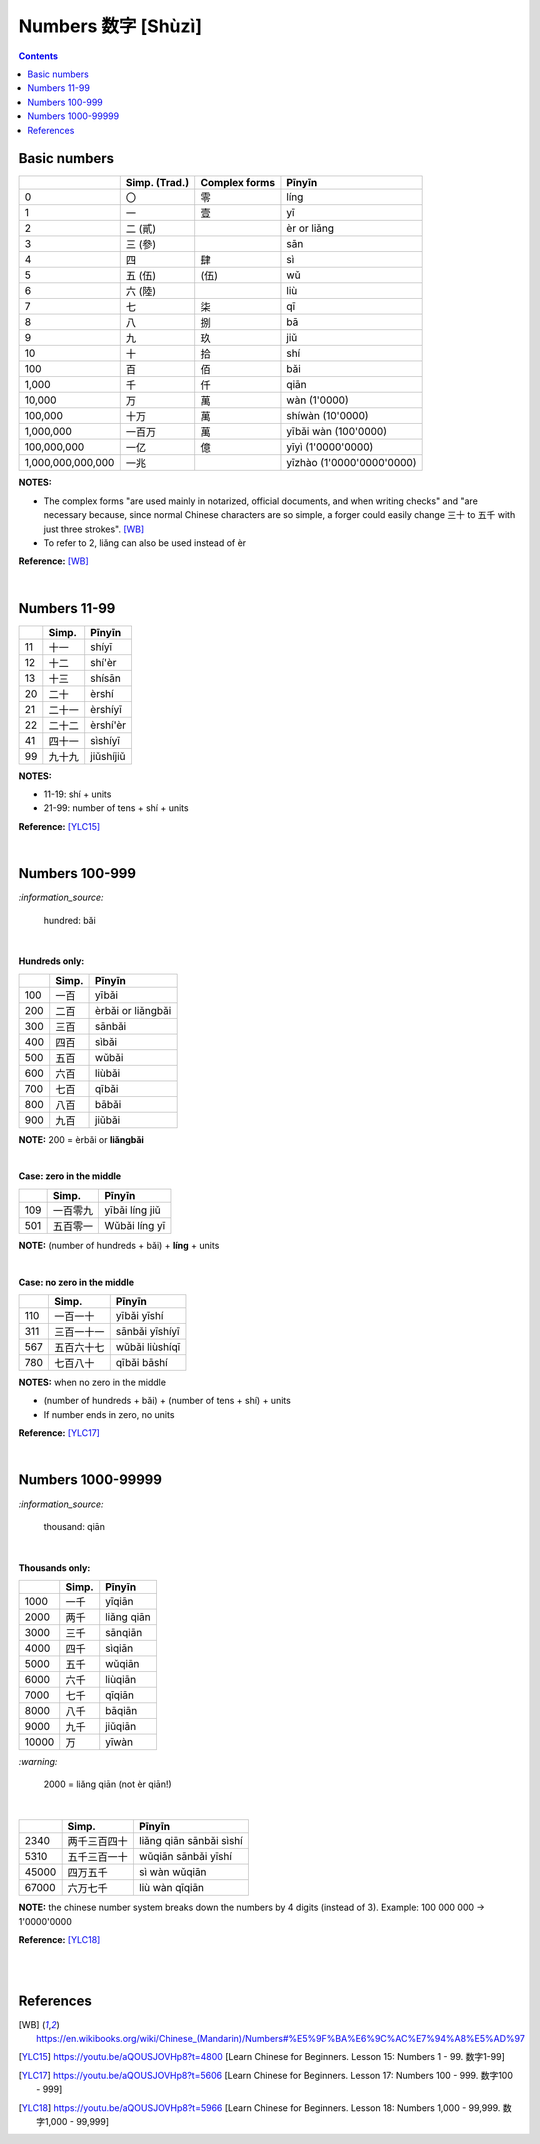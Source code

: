 ===================
Numbers 数字 [Shùzì]
===================
.. contents:: **Contents**
   :depth: 3
   :local:
   :backlinks: top

Basic numbers
=============
+-------------------+---------------+---------------+---------------------------+
|                   | Simp. (Trad.) | Complex forms | Pīnyīn                    |
+===================+===============+===============+===========================+
| 0                 | 〇            | 零            | líng                      |
+-------------------+---------------+---------------+---------------------------+
| 1                 | 一            | 壹            | yī                        |
+-------------------+---------------+---------------+---------------------------+
| 2                 | 二 (貳)       |               | èr or liǎng               |
+-------------------+---------------+---------------+---------------------------+
| 3                 | 三 (參)       |               | sān                       |
+-------------------+---------------+---------------+---------------------------+
| 4                 | 四            | 肆            | sì                        |
+-------------------+---------------+---------------+---------------------------+
| 5                 | 五 (伍)       | (伍)          | wǔ                        |
+-------------------+---------------+---------------+---------------------------+
| 6                 | 六 (陸)       |               | liù                       |
+-------------------+---------------+---------------+---------------------------+
| 7                 | 七            | 柒            | qī                        |
+-------------------+---------------+---------------+---------------------------+
| 8                 | 八            | 捌            | bā                        |
+-------------------+---------------+---------------+---------------------------+
| 9                 | 九            | 玖            | jiǔ                       |
+-------------------+---------------+---------------+---------------------------+
| 10                | 十            | 拾            | shí                       |
+-------------------+---------------+---------------+---------------------------+
| 100               | 百            | 佰            | bǎi                       |
+-------------------+---------------+---------------+---------------------------+
| 1,000             | 千            | 仟            | qiān                      |
+-------------------+---------------+---------------+---------------------------+
| 10,000            | 万            | 萬            | wàn (1'0000)              |
+-------------------+---------------+---------------+---------------------------+
| 100,000           | 十万          | 萬            | shíwàn (10'0000)          |
+-------------------+---------------+---------------+---------------------------+
| 1,000,000         | 一百万        | 萬            | yībǎi wàn (100'0000)      |
+-------------------+---------------+---------------+---------------------------+
| 100,000,000       | 一亿          | 億            | yīyì (1'0000'0000)        |
+-------------------+---------------+---------------+---------------------------+
| 1,000,000,000,000 | 一兆          |               | yīzhào (1'0000'0000'0000) |
+-------------------+---------------+---------------+---------------------------+

**NOTES:** 

- The complex forms "are used mainly in notarized, official documents, and when writing 
  checks" and "are necessary because, since normal Chinese characters are so simple, a 
  forger could easily change 三十 to 五千 with just three strokes". [WB]_
- To refer to 2, liǎng can also be used instead of èr

**Reference:** [WB]_

|

Numbers 11-99
=============
+----+--------+-----------+
|    | Simp.  | Pīnyīn    |
+====+========+===========+
| 11 | 十一   | shíyī     |
+----+--------+-----------+
| 12 | 十二   | shí'èr    |
+----+--------+-----------+
| 13 | 十三   | shísān    |
+----+--------+-----------+
| 20 | 二十   | èrshí     |
+----+--------+-----------+
| 21 | 二十一 | èrshíyī   |
+----+--------+-----------+
| 22 | 二十二 | èrshí'èr  |
+----+--------+-----------+
| 41 | 四十一 | sìshíyī   |
+----+--------+-----------+
| 99 | 九十九 | jiǔshíjiǔ |
+----+--------+-----------+

**NOTES:**

- 11-19: shí + units
- 21-99: number of tens + shí + units

**Reference:** [YLC15]_

|

Numbers 100-999
===============

`:information_source:`
   
   hundred: bǎi
   
|

**Hundreds only:**

+-----+-------+--------------------+
|     | Simp. | Pīnyīn             |
+=====+=======+====================+
| 100 | 一百  | yībǎi              |
+-----+-------+--------------------+
| 200 | 二百  | èrbǎi or liǎngbǎi  |
+-----+-------+--------------------+
| 300 | 三百  | sānbǎi             |
+-----+-------+--------------------+
| 400 | 四百  | sìbǎi              |
+-----+-------+--------------------+
| 500 | 五百  | wǔbǎi              |
+-----+-------+--------------------+
| 600 | 六百  | liùbǎi             |
+-----+-------+--------------------+
| 700 | 七百  | qībǎi              |
+-----+-------+--------------------+
| 800 | 八百  | bābǎi              |
+-----+-------+--------------------+
| 900 | 九百  | jiǔbǎi             |
+-----+-------+--------------------+

**NOTE:** 200 = èrbǎi or **liǎngbǎi**

|

**Case: zero in the middle**

+-----+----------+----------------+
|     | Simp.    | Pīnyīn         |
+=====+==========+================+
| 109 | 一百零九 | yībǎi líng jiǔ |
+-----+----------+----------------+
| 501 | 五百零一 | Wǔbǎi líng yī  |
+-----+----------+----------------+

**NOTE:** (number of hundreds + bǎi) + **líng** + units

|

**Case: no zero in the middle**

+-----+------------+----------------+
|     | Simp.      | Pīnyīn         |
+=====+============+================+
| 110 | 一百一十   | yībǎi yīshí    |
+-----+------------+----------------+
| 311 | 三百一十一 | sānbǎi yīshíyī |
+-----+------------+----------------+
| 567 | 五百六十七 | wǔbǎi liùshíqī |
+-----+------------+----------------+
| 780 | 七百八十   | qībǎi bāshí    |
+-----+------------+----------------+

**NOTES:** when no zero in the middle

- (number of hundreds + bǎi) + (number of tens + shí) + units
- If number ends in zero, no units

**Reference:** [YLC17]_

|

Numbers 1000-99999
==================
`:information_source:`
   
   thousand: qiān
   
|

**Thousands only:**

+-------+-------+-------------+
|       | Simp. | Pīnyīn      |
+=======+=======+=============+
| 1000  | 一千  | yīqiān      |
+-------+-------+-------------+
| 2000  | 两千  | liǎng qiān  |
+-------+-------+-------------+
| 3000  | 三千  | sānqiān     |
+-------+-------+-------------+
| 4000  | 四千  | sìqiān      |
+-------+-------+-------------+
| 5000  | 五千  | wǔqiān      |
+-------+-------+-------------+
| 6000  | 六千  | liùqiān     |
+-------+-------+-------------+
| 7000  | 七千  | qīqiān      |
+-------+-------+-------------+
| 8000  | 八千  | bāqiān      |
+-------+-------+-------------+
| 9000  | 九千  | jiǔqiān     |
+-------+-------+-------------+
| 10000 | 万    | yīwàn       |
+-------+-------+-------------+

`:warning:`
   
   2000 = liǎng qiān (not èr qiān!)

|
   
+-------+--------------+-------------------------+
|       | Simp.        | Pīnyīn                  |
+=======+==============+=========================+
| 2340  | 两千三百四十 | liǎng qiān sānbǎi sìshí |
+-------+--------------+-------------------------+
| 5310  | 五千三百一十 | wǔqiān sānbǎi yīshí     |
+-------+--------------+-------------------------+
| 45000 | 四万五千     | sì wàn wǔqiān           |
+-------+--------------+-------------------------+
| 67000 | 六万七千     | liù wàn qīqiān          |
+-------+--------------+-------------------------+

**NOTE:** the chinese number system breaks down the numbers 
by 4 digits (instead of 3). Example: 100 000 000 -> 1'0000'0000

**Reference:** [YLC18]_

|
|

References
==========
.. [WB] https://en.wikibooks.org/wiki/Chinese_(Mandarin)/Numbers#%E5%9F%BA%E6%9C%AC%E7%94%A8%E5%AD%97
.. [YLC15] https://youtu.be/aQOUSJOVHp8?t=4800 [Learn Chinese for Beginners. Lesson 15: Numbers 1 - 99.  数字1-99]
.. [YLC17] https://youtu.be/aQOUSJOVHp8?t=5606 [Learn Chinese for Beginners. Lesson 17: Numbers 100 - 999.  数字100 - 999]
.. [YLC18] https://youtu.be/aQOUSJOVHp8?t=5966 [Learn Chinese for Beginners. Lesson 18: Numbers 1,000 - 99,999.  数字1,000 - 99,999]

